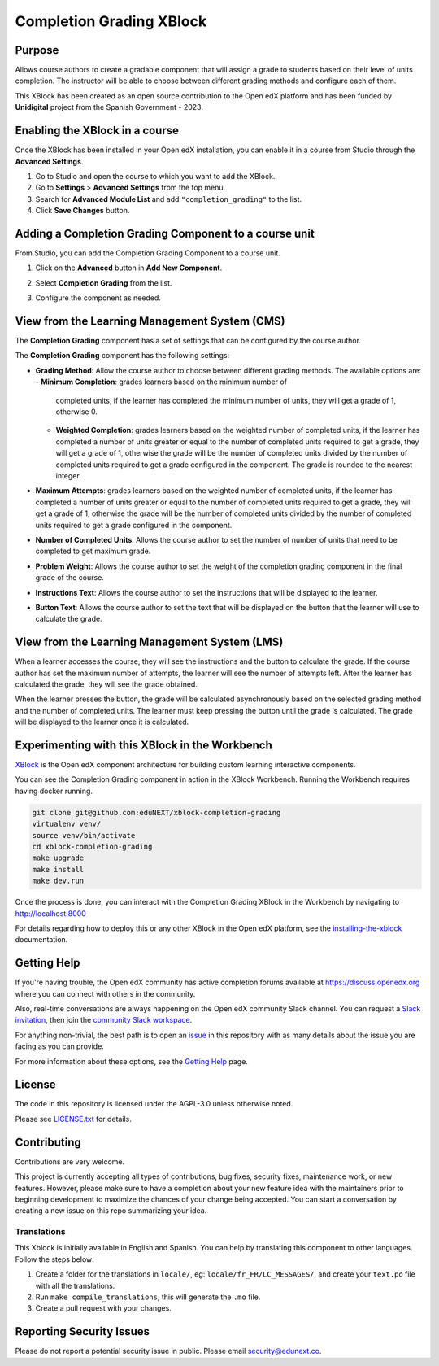 Completion Grading XBlock
#########################

|status-badge| |license-badge| |ci-badge|

Purpose
*******

Allows course authors to create a gradable component that will assign a
grade to students based on their level of units completion.
The instructor will be able to choose between different grading methods
and configure each of them.

This XBlock has been created as an open source contribution to the Open
edX platform and has been funded by **Unidigital** project from the Spanish
Government - 2023.


Enabling the XBlock in a course
*******************************

Once the XBlock has been installed in your Open edX installation, you can
enable it in a course from Studio through the **Advanced Settings**.

1. Go to Studio and open the course to which you want to add the XBlock.
2. Go to **Settings** > **Advanced Settings** from the top menu.
3. Search for **Advanced Module List** and add ``"completion_grading"``
   to the list.
4. Click **Save Changes** button.


Adding a Completion Grading Component to a course unit
*********************************************************

From Studio, you can add the Completion Grading Component to a course unit.

1. Click on the **Advanced** button in **Add New Component**.

   .. image:: https://github.com/eduNEXT/xblock-completion-grading/assets/64440265/534581c8-2120-46c1-942a-d609f8986118
      :alt: Open Advanced Components

2. Select **Completion Grading** from the list.

   .. image:: https://github.com/eduNEXT/xblock-completion-grading/assets/64440265/ed3d57d2-496f-4b78-90a2-c4d9df524241
      :alt: Select Completion Grading Component

3. Configure the component as needed.


View from the Learning Management System (CMS)
**********************************************

The **Completion Grading** component has a set of settings that can be
configured by the course author.

.. image:: https://github.com/eduNEXT/xblock-completion-grading/assets/64440265/66663034-a9f5-4119-81ca-ba5875ffebd0
    :alt: Settings for the Completion Grading component

The **Completion Grading** component has the following settings:

- **Grading Method**: Allow the course author to choose between different
  grading methods. The available options are:
  - **Minimum Completion**: grades learners based on the minimum number of
    completed units, if the learner has completed the minimum number of units,
    they will get a grade of 1, otherwise 0.
  - **Weighted Completion**: grades learners based on the weighted number of
    completed units, if the learner has completed a number of units greater or equal
    to the number of completed units required to get a grade, they will get a grade of
    1, otherwise the grade will be the number of completed units divided by the number
    of completed units required to get a grade configured in the component. The grade is
    rounded to the nearest integer.
- **Maximum Attempts**: grades learners based on the weighted number of completed units,
  if the learner has completed a number of units greater or equal to the number of
  completed units required to get a grade, they will get a grade of 1, otherwise the grade
  will be the number of completed units divided by the number of completed units required
  to get a grade configured in the component.
- **Number of Completed Units**: Allows the course author to set the number of
  number of units that need to be completed to get maximum grade.
- **Problem Weight**: Allows the course author to set the weight of the
  completion grading component in the final grade of the course.
- **Instructions Text**: Allows the course author to set the instructions that
  will be displayed to the learner.
- **Button Text**: Allows the course author to set the text that will be
  displayed on the button that the learner will use to calculate the grade.


View from the Learning Management System (LMS)
**********************************************

When a learner accesses the course, they will see the instructions and the
button to calculate the grade. If the course author has set the maximum
number of attempts, the learner will see the number of attempts left. After
the learner has calculated the grade, they will see the grade obtained.

.. image:: https://github.com/eduNEXT/xblock-completion-grading/assets/64440265/f0513817-648c-4560-bda3-5f7128b2ce0b
    :alt: View of the component in the LMS

When the learner presses the button, the grade will be calculated asynchronously based on the
selected grading method and the number of completed units. The learner must keep pressing the
button until the grade is calculated. The grade will be displayed to the learner once it is
calculated.

Experimenting with this XBlock in the Workbench
************************************************

`XBlock`_ is the Open edX component architecture for building custom learning
interactive components.

You can see the Completion Grading component in action in the XBlock
Workbench. Running the Workbench requires having docker running.

.. code::

    git clone git@github.com:eduNEXT/xblock-completion-grading
    virtualenv venv/
    source venv/bin/activate
    cd xblock-completion-grading
    make upgrade
    make install
    make dev.run

Once the process is done, you can interact with the Completion Grading
XBlock in the Workbench by navigating to http://localhost:8000

For details regarding how to deploy this or any other XBlock in the Open edX
platform, see the `installing-the-xblock`_ documentation.

.. _XBlock: https://openedx.org/r/xblock
.. _installing-the-xblock: https://edx.readthedocs.io/projects/xblock-tutorial/en/latest/edx_platform/devstack.html#installing-the-xblock

Getting Help
*************

If you're having trouble, the Open edX community has active completion forums
available at https://discuss.openedx.org where you can connect with others in
the community.

Also, real-time conversations are always happening on the Open edX community
Slack channel. You can request a `Slack invitation`_, then join the
`community Slack workspace`_.

For anything non-trivial, the best path is to open an `issue`_ in this
repository with as many details about the issue you are facing as you can
provide.

For more information about these options, see the `Getting Help`_ page.

.. _Slack invitation: https://openedx.org/slack
.. _community Slack workspace: https://openedx.slack.com/
.. _issue: https://github.com/eduNEXT/xblock-completion-grading/issues
.. _Getting Help: https://openedx.org/getting-help


License
*******

The code in this repository is licensed under the AGPL-3.0 unless otherwise
noted.

Please see `LICENSE.txt <LICENSE.txt>`_ for details.


Contributing
************

Contributions are very welcome.

This project is currently accepting all types of contributions, bug fixes,
security fixes, maintenance work, or new features.  However, please make sure
to have a completion about your new feature idea with the maintainers prior to
beginning development to maximize the chances of your change being accepted.
You can start a conversation by creating a new issue on this repo summarizing
your idea.


Translations
============

This Xblock is initially available in English and Spanish. You can help by
translating this component to other languages. Follow the steps below:

1. Create a folder for the translations in ``locale/``, eg:
   ``locale/fr_FR/LC_MESSAGES/``, and create your ``text.po``
   file with all the translations.
2. Run ``make compile_translations``, this will generate the ``.mo`` file.
3. Create a pull request with your changes.


Reporting Security Issues
*************************

Please do not report a potential security issue in public. Please email
security@edunext.co.


.. |ci-badge| image:: https://github.com/eduNEXT/xblock-completion-grading/actions/workflows/ci.yml/badge.svg?branch=main
    :target: https://github.com/eduNEXT/xblock-completion-grading/actions
    :alt: CI

.. |license-badge| image:: https://img.shields.io/github/license/eduNEXT/xblock-completion-grading.svg
    :target: https://github.com/eduNEXT/xblock-completion-grading/blob/main/LICENSE.txt
    :alt: License

.. |status-badge| image:: https://img.shields.io/badge/Status-Maintained-brightgreen
